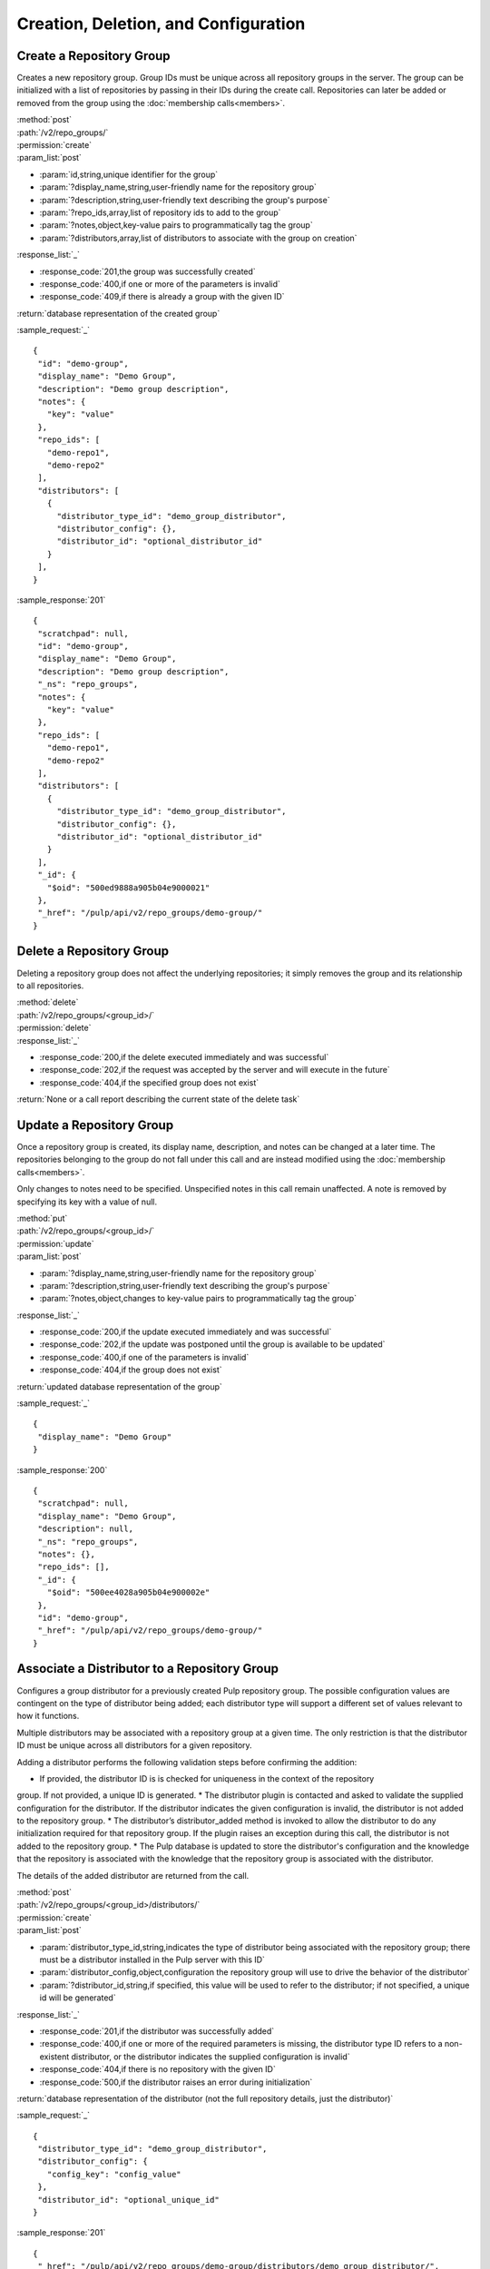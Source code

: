 Creation, Deletion, and Configuration
============================

.. _create_repo_group:

Create a Repository Group
-------------------------

Creates a new repository group. Group IDs must be unique across all repository
groups in the server. The group can be initialized with a list of repositories
by passing in their IDs during the create call. Repositories can later be added
or removed from the group using the :doc:`membership calls<members>`.

| :method:`post`
| :path:`/v2/repo_groups/`
| :permission:`create`
| :param_list:`post`

* :param:`id,string,unique identifier for the group`
* :param:`?display_name,string,user-friendly name for the repository group`
* :param:`?description,string,user-friendly text describing the group's purpose`
* :param:`?repo_ids,array,list of repository ids to add to the group`
* :param:`?notes,object,key-value pairs to programmatically tag the group`
* :param:`?distributors,array,list of distributors to associate with the group on creation`

| :response_list:`_`

* :response_code:`201,the group was successfully created`
* :response_code:`400,if one or more of the parameters is invalid`
* :response_code:`409,if there is already a group with the given ID`

| :return:`database representation of the created group`

:sample_request:`_` ::

 {
  "id": "demo-group",
  "display_name": "Demo Group",
  "description": "Demo group description",
  "notes": {
    "key": "value"
  },
  "repo_ids": [
    "demo-repo1", 
    "demo-repo2"
  ],
  "distributors": [
    {
      "distributor_type_id": "demo_group_distributor",
      "distributor_config": {},
      "distributor_id": "optional_distributor_id"
    }
  ],
 }

:sample_response:`201` ::

 {
  "scratchpad": null,
  "id": "demo-group",
  "display_name": "Demo Group",
  "description": "Demo group description",
  "_ns": "repo_groups",
  "notes": {
    "key": "value"
  },
  "repo_ids": [
    "demo-repo1",
    "demo-repo2"
  ],
  "distributors": [
    {
      "distributor_type_id": "demo_group_distributor",
      "distributor_config": {},
      "distributor_id": "optional_distributor_id"
    }
  ],
  "_id": {
    "$oid": "500ed9888a905b04e9000021"
  },
  "_href": "/pulp/api/v2/repo_groups/demo-group/"
 }


Delete a Repository Group
-------------------------

Deleting a repository group does not affect the underlying repositories; it
simply removes the group and its relationship to all repositories.

| :method:`delete`
| :path:`/v2/repo_groups/<group_id>/`
| :permission:`delete`
| :response_list:`_`

* :response_code:`200,if the delete executed immediately and was successful`
* :response_code:`202,if the request was accepted by the server and will execute in the future`
* :response_code:`404,if the specified group does not exist`

| :return:`None or a call report describing the current state of the delete task`

Update a Repository Group
-------------------------

Once a repository group is created, its display name, description, and notes
can be changed at a later time. The repositories belonging to the group do not
fall under this call and are instead modified using the
:doc:`membership calls<members>`.

Only changes to notes need to be specified. Unspecified notes in this call
remain unaffected. A note is removed by specifying its key with a value of null.

| :method:`put`
| :path:`/v2/repo_groups/<group_id>/`
| :permission:`update`
| :param_list:`post`

* :param:`?display_name,string,user-friendly name for the repository group`
* :param:`?description,string,user-friendly text describing the group's purpose`
* :param:`?notes,object,changes to key-value pairs to programmatically tag the group`

| :response_list:`_`

* :response_code:`200,if the update executed immediately and was successful`
* :response_code:`202,if the update was postponed until the group is available to be updated`
* :response_code:`400,if one of the parameters is invalid`
* :response_code:`404,if the group does not exist`

| :return:`updated database representation of the group`

:sample_request:`_` ::

 {
  "display_name": "Demo Group"
 }

:sample_response:`200` ::

 {
  "scratchpad": null,
  "display_name": "Demo Group",
  "description": null,
  "_ns": "repo_groups",
  "notes": {},
  "repo_ids": [],
  "_id": {
    "$oid": "500ee4028a905b04e900002e"
  },
  "id": "demo-group",
  "_href": "/pulp/api/v2/repo_groups/demo-group/"
 }

Associate a Distributor to a Repository Group
---------------------------------------------

Configures a group distributor for a previously created Pulp repository group. The possible
configuration values are contingent on the type of distributor being added; each distributor
type will support a different set of values relevant to how it functions.

Multiple distributors may be associated with a repository group at a given time. The only
restriction is that the distributor ID must be unique across all distributors for a given repository.

Adding a distributor performs the following validation steps before confirming the addition:

* If provided, the distributor ID is is checked for uniqueness in the context of the repository
group. If not provided, a unique ID is generated.
* The distributor plugin is contacted and asked to validate the supplied configuration for the
distributor. If the distributor indicates the given configuration is invalid, the distributor is
not added to the repository group.
* The distributor’s distributor_added method is invoked to allow the distributor to do any
initialization required for that repository group. If the plugin raises an exception during this call,
the distributor is not added to the repository group.
* The Pulp database is updated to store the distributor's configuration and the knowledge that the
repository is associated with the knowledge that the repository group is associated with the distributor.

The details of the added distributor are returned from the call.

| :method:`post`
| :path:`/v2/repo_groups/<group_id>/distributors/`
| :permission:`create`
| :param_list:`post`

* :param:`distributor_type_id,string,indicates the type of distributor being associated with
  the repository group; there must be a distributor installed in the Pulp server with this ID`
* :param:`distributor_config,object,configuration the repository group will use to drive the
  behavior of the distributor`
* :param:`?distributor_id,string,if specified, this value will be used to refer to the
  distributor; if not specified, a unique id will be generated`

| :response_list:`_`

* :response_code:`201,if the distributor was successfully added`
* :response_code:`400,if one or more of the required parameters is missing, the distributor type
  ID refers to a non-existent distributor, or the distributor indicates the supplied configuration
  is invalid`
* :response_code:`404,if there is no repository with the given ID`
* :response_code:`500,if the distributor raises an error during initialization`

| :return:`database representation of the distributor (not the full repository details,
  just the distributor)`

:sample_request:`_` ::

 {
  "distributor_type_id": "demo_group_distributor",
  "distributor_config": {
    "config_key": "config_value"
  },
  "distributor_id": "optional_unique_id"
 }

:sample_response:`201` ::

 {
  "_href": "/pulp/api/v2/repo_groups/demo-group/distributors/demo_group_distributor/",
  "_id": {
    "$oid": "51f2c2e7eefe871d8c2d6049"
  },
  "_ns": "repo_group_distributors",
  "config": {
    "config_key": "config_value"
  },
  "distributor_type_id": "demo_group_distributor",
  "id": "optional_unique_id",
  "last_publish": null,
  "repo_group_id": "demo-group",
  "scratchpad": null
 }

Disassociate a Distributor from a Repository Group
--------------------------------------------------

Disassociating a distributor removes the association between the distributor and the repository

| :method:`post`
| :path:`/v2/repo_groups/<group_id>/distributors/<distributor_id>/`
| :permission:`delete`

| :response_list:`_`

* :response_code:`200,if the distributor was successfully removed`
* :response_code:`404,if there was repository group or distributor with the specified IDs`
* :response_code:`500,if the server raises an error during disassociation`

| :return:`null`

